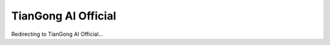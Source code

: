 ======================
TianGong AI Official
======================

Redirecting to TianGong AI Official...

.. raw:: html

   <meta http-equiv="refresh" content="0; url=https://ai-cn.tiangong.world/">
